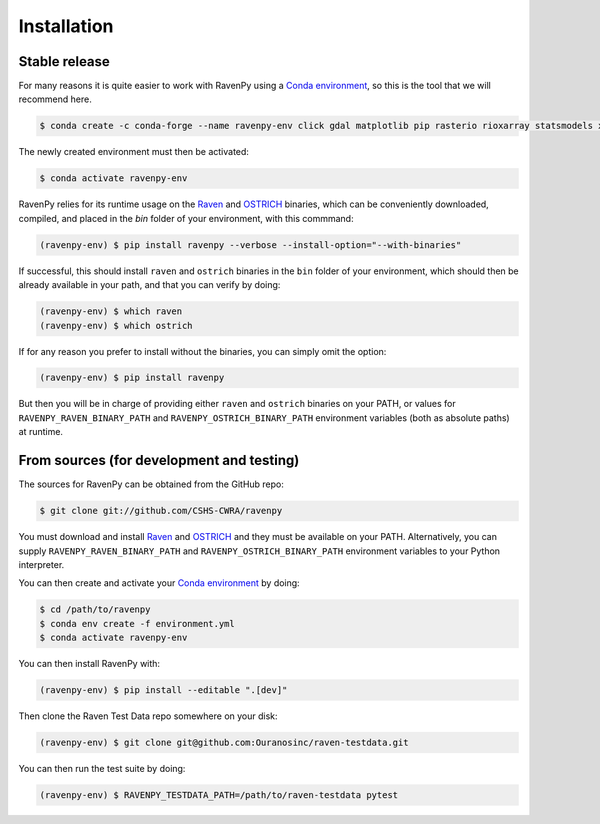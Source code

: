 .. highlight:: shell

============
Installation
============


Stable release
--------------

For many reasons it is quite easier to work with RavenPy using a
`Conda environment
<https://docs.conda.io/projects/conda/en/latest/user-guide/tasks/manage-environments.html>`_,
so this is the tool that we will recommend here.

.. code-block:: console

   $ conda create -c conda-forge --name ravenpy-env click gdal matplotlib pip rasterio rioxarray statsmodels xarray xclim

The newly created environment must then be activated:

.. code-block:: console

   $ conda activate ravenpy-env

RavenPy relies for its runtime usage on the `Raven
<http://raven.uwaterloo.ca>`_ and `OSTRICH
<http://www.civil.uwaterloo.ca/envmodelling/Ostrich.html>`_ binaries,
which can be conveniently downloaded, compiled, and placed in the
`bin` folder of your environment, with this commmand:

.. code-block:: console

   (ravenpy-env) $ pip install ravenpy --verbose --install-option="--with-binaries"

If successful, this should install ``raven`` and ``ostrich`` binaries in the ``bin``
folder of your environment, which should then be already available in your
path, and that you can verify by doing:

.. code-block:: console

   (ravenpy-env) $ which raven
   (ravenpy-env) $ which ostrich

If for any reason you prefer to install without the binaries, you can
simply omit the option:

.. code-block:: console

   (ravenpy-env) $ pip install ravenpy

But then you will be in charge of providing either ``raven`` and
``ostrich`` binaries on your PATH, or values for
``RAVENPY_RAVEN_BINARY_PATH`` and ``RAVENPY_OSTRICH_BINARY_PATH``
environment variables (both as absolute paths) at runtime.


From sources (for development and testing)
------------------------------------------

The sources for RavenPy can be obtained from the GitHub repo:

.. code-block:: console

    $ git clone git://github.com/CSHS-CWRA/ravenpy

You must download and install `Raven <http://raven.uwaterloo.ca>`_ and
`OSTRICH <http://www.civil.uwaterloo.ca/envmodelling/Ostrich.html>`_
and they must be available on your PATH. Alternatively, you can supply
``RAVENPY_RAVEN_BINARY_PATH`` and ``RAVENPY_OSTRICH_BINARY_PATH``
environment variables to your Python interpreter.

You can then create and activate your `Conda environment
<https://docs.conda.io/projects/conda/en/latest/user-guide/tasks/manage-environments.html>`_
by doing:

.. code-block:: console

   $ cd /path/to/ravenpy
   $ conda env create -f environment.yml
   $ conda activate ravenpy-env

You can then install RavenPy with:

.. code-block:: console

   (ravenpy-env) $ pip install --editable ".[dev]"

Then clone the Raven Test Data repo somewhere on your disk:

.. code-block:: console

   (ravenpy-env) $ git clone git@github.com:Ouranosinc/raven-testdata.git

You can then run the test suite by doing:

.. code-block:: console

   (ravenpy-env) $ RAVENPY_TESTDATA_PATH=/path/to/raven-testdata pytest

